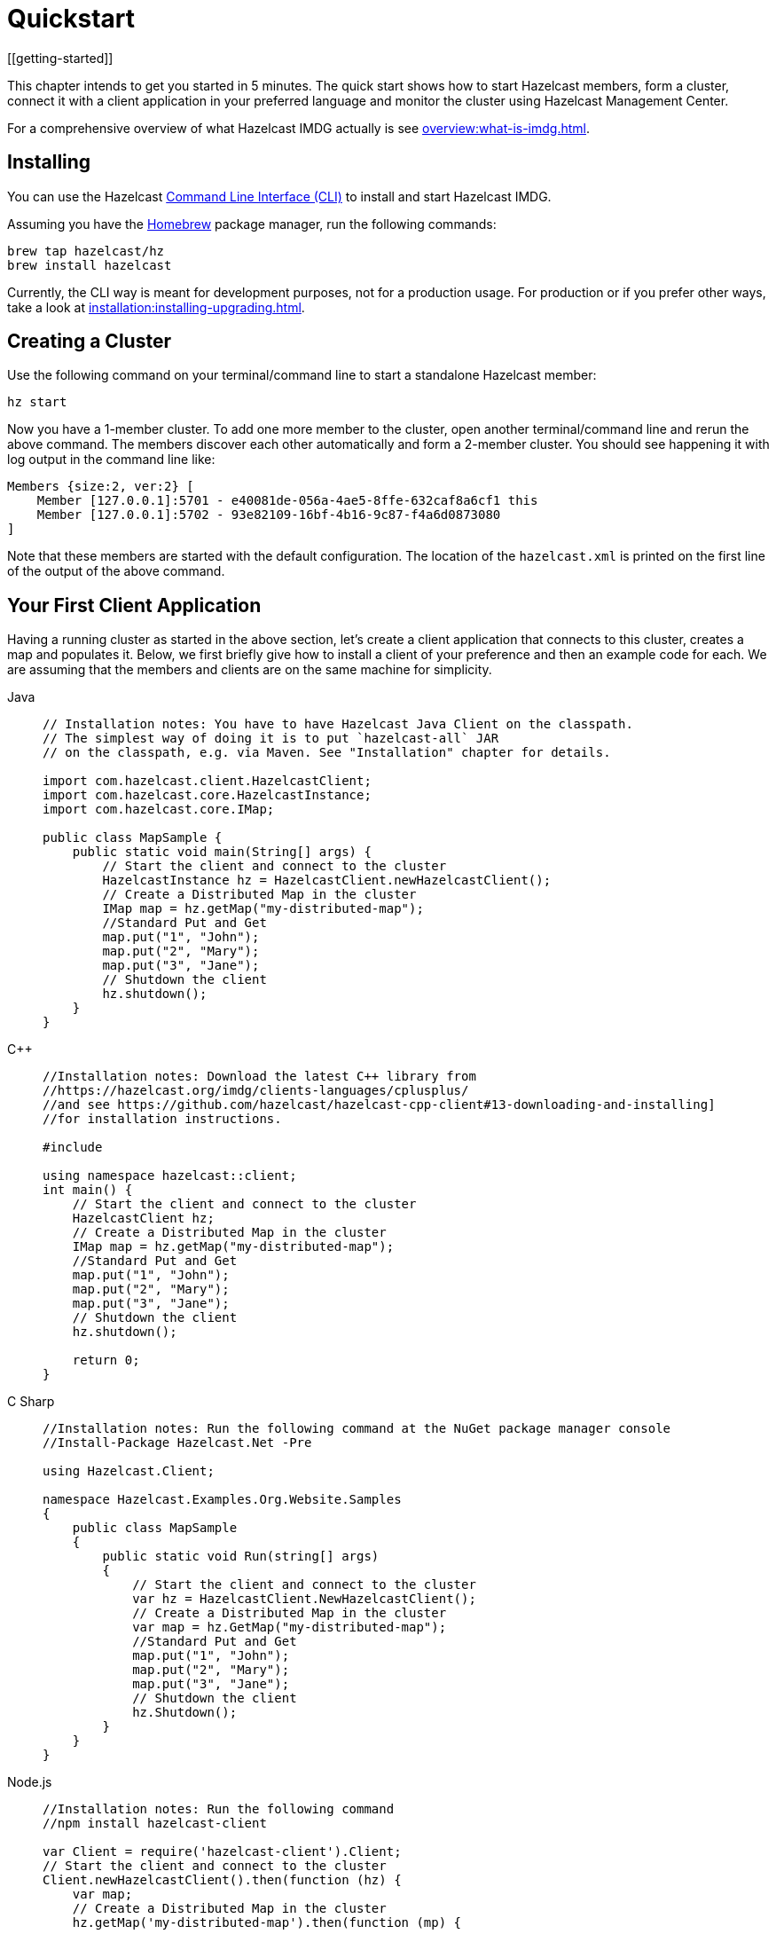 = Quickstart
[[getting-started]]

This chapter intends to get you started in 5 minutes. The quick start shows how to
start Hazelcast members, form a cluster, connect it with
a client application in your preferred language and monitor
the cluster using Hazelcast Management Center.

For a comprehensive overview of what Hazelcast IMDG actually is
see xref:overview:what-is-imdg.adoc[].

== Installing

You can use the Hazelcast
https://github.com/hazelcast/hazelcast-command-line[Command Line Interface (CLI)^]
to install and start Hazelcast IMDG.

Assuming you have the https://brew.sh/[Homebrew^] package manager, run the following commands:

[source,bash,subs="attributes+"]
----
brew tap hazelcast/hz
brew install hazelcast
----

Currently, the CLI way is meant for development purposes, not for a production usage.
For production or if you prefer other ways, take a look at xref:installation:installing-upgrading.adoc[].

== Creating a Cluster

Use the following command on your terminal/command line
to start a standalone Hazelcast member:

[source,bash,subs="attributes+"]
----
hz start
----

Now you have a 1-member cluster. To add one more member to the cluster,
open another terminal/command line and rerun the above command. The members
discover each other automatically and form a 2-member cluster. You should see
happening it with log output in the command line like:

[source,bash,subs="attributes+"]
----
Members {size:2, ver:2} [
    Member [127.0.0.1]:5701 - e40081de-056a-4ae5-8ffe-632caf8a6cf1 this
    Member [127.0.0.1]:5702 - 93e82109-16bf-4b16-9c87-f4a6d0873080
]
----

Note that these members are started with the default configuration.
The location of the `hazelcast.xml` is printed on the first line of
the output of the above command.

== Your First Client Application

Having a running cluster as started in the above section, let's
create a client application that connects to this cluster,
creates a map and populates it. Below, we first briefly give
how to install a client of your preference and then an example code
for each. We are assuming that the members and clients are on the
same machine for simplicity.

[tabs] 
==== 
Java:: 
+ 
-- 
[source,java]
----
// Installation notes: You have to have Hazelcast Java Client on the classpath.
// The simplest way of doing it is to put `hazelcast-all` JAR
// on the classpath, e.g. via Maven. See "Installation" chapter for details.

import com.hazelcast.client.HazelcastClient;
import com.hazelcast.core.HazelcastInstance;
import com.hazelcast.core.IMap;

public class MapSample {
    public static void main(String[] args) {
        // Start the client and connect to the cluster
        HazelcastInstance hz = HazelcastClient.newHazelcastClient();
        // Create a Distributed Map in the cluster
        IMap map = hz.getMap("my-distributed-map");
        //Standard Put and Get
        map.put("1", "John");
        map.put("2", "Mary");
        map.put("3", "Jane");
        // Shutdown the client
        hz.shutdown();
    }
}
----
--

C++::
+
--
[source,cpp]
----
//Installation notes: Download the latest C++ library from
//https://hazelcast.org/imdg/clients-languages/cplusplus/
//and see https://github.com/hazelcast/hazelcast-cpp-client#13-downloading-and-installing]
//for installation instructions.

#include 

using namespace hazelcast::client;
int main() {
    // Start the client and connect to the cluster
    HazelcastClient hz;
    // Create a Distributed Map in the cluster
    IMap map = hz.getMap("my-distributed-map");
    //Standard Put and Get
    map.put("1", "John");
    map.put("2", "Mary");
    map.put("3", "Jane");
    // Shutdown the client
    hz.shutdown();

    return 0;
}
----
--

C Sharp::
+
--
[source,cs]
----
//Installation notes: Run the following command at the NuGet package manager console
//Install-Package Hazelcast.Net -Pre

using Hazelcast.Client;

namespace Hazelcast.Examples.Org.Website.Samples
{
    public class MapSample
    {
        public static void Run(string[] args)
        {
            // Start the client and connect to the cluster
            var hz = HazelcastClient.NewHazelcastClient();
            // Create a Distributed Map in the cluster
            var map = hz.GetMap("my-distributed-map");
            //Standard Put and Get
            map.put("1", "John");
            map.put("2", "Mary");
            map.put("3", "Jane");
            // Shutdown the client
            hz.Shutdown();
        }
    }
}
----
--

Node.js::
+
--
[source,javascript]
----
//Installation notes: Run the following command
//npm install hazelcast-client

var Client = require('hazelcast-client').Client;
// Start the client and connect to the cluster
Client.newHazelcastClient().then(function (hz) {
    var map;
    // Create a Distributed Map in the cluster
    hz.getMap('my-distributed-map').then(function (mp) {
        map = mp;
        // Standard Put and Get
        return map.put('1', 'John');
    });
        // Shutdown the client
        hz.shutdown();
    });
});
----
--

Python::
+
--
[source,python]
----
# Installation notes: Run the following command
# pip install hazelcast-python-client

import hazelcast

if __name__ == "__main__":
    # Start the client and connect to the cluster
    hz = hazelcast.HazelcastClient()
    # Create a Distributed Map in the cluster
    map = hz.get_map("my-distributed-map").blocking()
    # Standard Put and Get
    map.put("1", "John")
    map.put("2", "Mary")
    map.put("3", "Jane")
    # Shutdown the client
    hz.shutdown()
----
--

Go::
+
[source,go]
----
//Installation notes: Run the following command
//go get github.com/hazelcast/hazelcast-go-client

import "github.com/hazelcast/hazelcast-go-client"

func mapSampleRun() {
	// Start the client and connect to the cluster
	hz, _ := hazelcast.NewClient()
	// Create a Distributed Map in the cluster
	mp, _ := hz.GetMap("myDistributedMap")
	//Standard Put and Get
	mp.Put("1", "John")
	mp.Put("2", "Mary")
	mp.Put("3", "Jane")
	// Shutdown the client
	hz.Shutdown()
} 
----
====

For comprehensive information on the clients, see the following sections:

* xref:clients:java.adoc[Java client]
* https://github.com/hazelcast/hazelcast-cpp-client[C++ client]
* https://github.com/hazelcast/hazelcast-csharp-client[C# client]
* https://github.com/hazelcast/hazelcast-nodejs-client[Node.js client]
* https://github.com/hazelcast/hazelcast-python-client[Python client]
* https://github.com/hazelcast/hazelcast-go-client[Go client]

== Connecting Management Center to the Cluster

Hazelcast Management Center helps you to monitor and manage your IMDG cluster.
After you created your cluster and client application as depicted in the above sections,
let's connect Management Center to the cluster. Note that having client applications
is not a must to use the Management Center; you can connect it to your cluster that
does not have any clients.

Use the following command to start the Management Center:

[source,bash,subs="attributes+"]
----
hz mc start
----

Then, open your preferred web browser to `\http://localhost:8080` and
select the `default` security provider to provide a username and password.
Log in to Management Center using those credentials and create a cluster connection;
the defaults should work fine. If using Docker for members, find out the Docker IP address
of cluster rather than the default of localhost.

For comprehensive information on Management Center, see its
{mc-docs}[documentation^].

== What's Next?

In this chapter, you have learnt starting a Hazelcast IMDG cluster,
inserting data to it via clients and monitoring
it through Management Center. Now, you may want to perform the following:

* Form a cluster not just on your local machine: see xref:clusters:setting-up-clusters.adoc[Setting Up Clusters].
* Start using our distributed data structures: see xref:data-structures:distributed-data-structures.adoc[Distributed Data Structures].
* Learn how to configure Hazelcast IMDG: see xref:configuration:understanding-configuration.adoc[Understanding Configuration].

You can always reach out via https://slack.hazelcast.com/[Slack^],
https://groups.google.com/forum/#!forum/hazelcast[Mail Group^] or http://www.stackoverflow.com[StackOverflow^].
